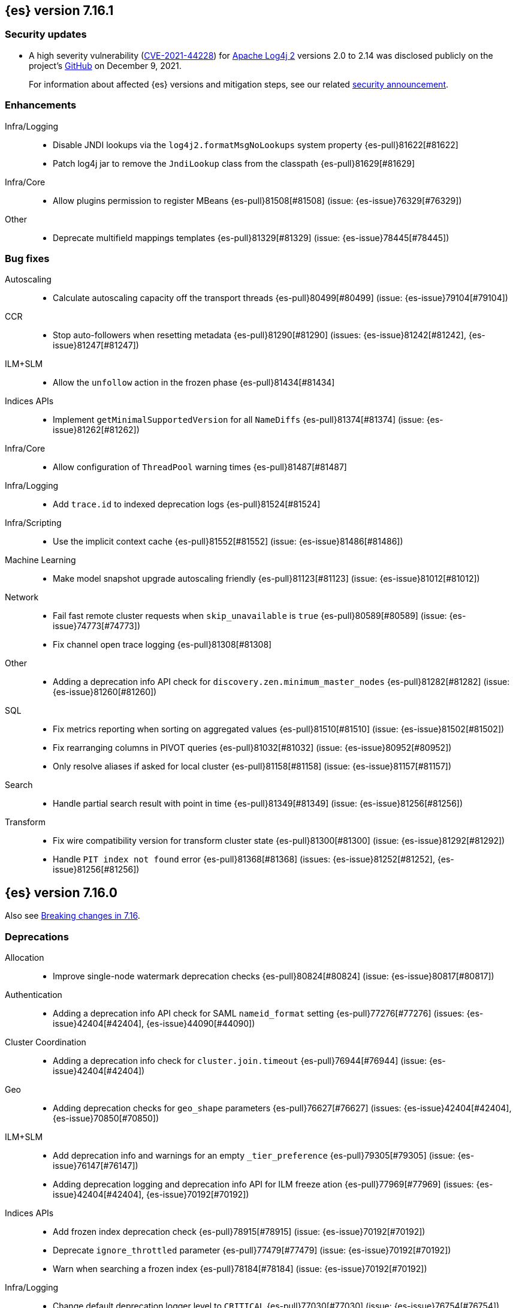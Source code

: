 [[release-notes-7.16.1]]
== {es} version 7.16.1

[discrete]
[[security-updates-7.16.1]]
=== Security updates

* A high severity vulnerability
(https://cve.mitre.org/cgi-bin/cvename.cgi?name=2021-44228[CVE-2021-44228]) for
https://logging.apache.org/log4j/2.x/[Apache Log4j 2] versions 2.0 to 2.14 was
disclosed publicly on the project's
https://github.com/apache/logging-log4j2/pull/608[GitHub] on December 9, 2021.
+
For information about affected {es} versions and mitigation steps, see our
related
https://discuss.elastic.co/t/apache-log4j2-remote-code-execution-rce-vulnerability-cve-2021-44228-esa-2021-31/291476[security
announcement].

[[enhancement-7.16.1]]
[float]
=== Enhancements

Infra/Logging::
* Disable JNDI lookups via the `log4j2.formatMsgNoLookups` system property {es-pull}81622[#81622]
* Patch log4j jar to remove the `JndiLookup` class from the classpath {es-pull}81629[#81629]

Infra/Core::
* Allow plugins permission to register MBeans {es-pull}81508[#81508] (issue: {es-issue}76329[#76329])

Other::
* Deprecate multifield mappings templates {es-pull}81329[#81329] (issue: {es-issue}78445[#78445])

[[bug-7.16.1]]
[float]
=== Bug fixes

Autoscaling::
* Calculate autoscaling capacity off the transport threads {es-pull}80499[#80499] (issue: {es-issue}79104[#79104])

CCR::
* Stop auto-followers when resetting metadata {es-pull}81290[#81290] (issues: {es-issue}81242[#81242], {es-issue}81247[#81247])

ILM+SLM::
* Allow the `unfollow` action in the frozen phase {es-pull}81434[#81434]

Indices APIs::
* Implement `getMinimalSupportedVersion` for all `NameDiffs` {es-pull}81374[#81374] (issue: {es-issue}81262[#81262])

Infra/Core::
* Allow configuration of `ThreadPool` warning times {es-pull}81487[#81487]

Infra/Logging::
* Add `trace.id` to indexed deprecation logs {es-pull}81524[#81524]

Infra/Scripting::
* Use the implicit context cache {es-pull}81552[#81552] (issue: {es-issue}81486[#81486])

Machine Learning::
* Make model snapshot upgrade autoscaling friendly {es-pull}81123[#81123] (issue: {es-issue}81012[#81012])

Network::
* Fail fast remote cluster requests when `skip_unavailable` is `true` {es-pull}80589[#80589] (issue: {es-issue}74773[#74773])
* Fix channel open trace logging {es-pull}81308[#81308]

Other::
* Adding a deprecation info API check for `discovery.zen.minimum_master_nodes` {es-pull}81282[#81282] (issue: {es-issue}81260[#81260])

SQL::
* Fix metrics reporting when sorting on aggregated values {es-pull}81510[#81510] (issue: {es-issue}81502[#81502])
* Fix rearranging columns in PIVOT queries {es-pull}81032[#81032] (issue: {es-issue}80952[#80952])
* Only resolve aliases if asked for local cluster {es-pull}81158[#81158] (issue: {es-issue}81157[#81157])

Search::
* Handle partial search result with point in time {es-pull}81349[#81349] (issue: {es-issue}81256[#81256])

Transform::
* Fix wire compatibility version for transform cluster state {es-pull}81300[#81300] (issue: {es-issue}81292[#81292])
* Handle `PIT index not found` error {es-pull}81368[#81368] (issues: {es-issue}81252[#81252], {es-issue}81256[#81256])



[[release-notes-7.16.0]]
== {es} version 7.16.0

Also see <<breaking-changes-7.16,Breaking changes in 7.16>>.

[[deprecation-7.16.0]]
[float]
=== Deprecations

Allocation::
* Improve single-node watermark deprecation checks {es-pull}80824[#80824] (issue: {es-issue}80817[#80817])

Authentication::
* Adding a deprecation info API check for SAML `nameid_format` setting {es-pull}77276[#77276] (issues: {es-issue}42404[#42404], {es-issue}44090[#44090])

Cluster Coordination::
* Adding a deprecation info check for `cluster.join.timeout` {es-pull}76944[#76944] (issue: {es-issue}42404[#42404])

Geo::
* Adding deprecation checks for `geo_shape` parameters {es-pull}76627[#76627] (issues: {es-issue}42404[#42404], {es-issue}70850[#70850])

ILM+SLM::
* Add deprecation info and warnings for an empty `_tier_preference` {es-pull}79305[#79305] (issue: {es-issue}76147[#76147])
* Adding deprecation logging and deprecation info API for ILM freeze ation {es-pull}77969[#77969] (issues: {es-issue}42404[#42404], {es-issue}70192[#70192])

Indices APIs::
* Add frozen index deprecation check {es-pull}78915[#78915] (issue: {es-issue}70192[#70192])
* Deprecate `ignore_throttled` parameter {es-pull}77479[#77479] (issue: {es-issue}70192[#70192])
* Warn when searching a frozen index {es-pull}78184[#78184] (issue: {es-issue}70192[#70192])

Infra/Logging::
* Change default deprecation logger level to `CRITICAL` {es-pull}77030[#77030] (issue: {es-issue}76754[#76754])
* Deprecation logs indexing is enabled by default {es-pull}78991[#78991] (issues: {es-issue}76292[#76292], {es-issue}78850[#78850])
* Exposing the ability to log deprecated settings at non-critical level {es-pull}79107[#79107] (issues: {es-issue}77482[#77482], {es-issue}78781[#78781])
* REST API to reset deprecation indexing cache {es-pull}78392[#78392] (issue: {es-issue}78134[#78134])
* Add category field to deprecation logs {es-pull}77550[#77550] (issue: {es-issue}67443[#67443])

Infra/Scripting::
* Script: Deprecate script context cache {es-pull}79508[#79508] (issue: {es-issue}62899[#62899])

Java High Level REST Client::
* Add deprecation headers to HLRC classes {es-pull}79754[#79754]

Machine Learning::
* Deprecate `estimated_heap_memory_usage_bytes` and replace with `model_size_bytes` {es-pull}80545[#80545]

Monitoring::
* Deprecate monitoring settings {es-pull}79499[#79499]
* Deprecate `create_legacy_templates` setting on HTTP exporters {es-pull}78564[#78564]
* Deprecate the monitoring ingest settings {es-pull}77659[#77659] (issue: {es-issue}77459[#77459])

[[known-issues-7.16.0]]
[discrete]
=== Known issues

// tag::painless-functional-interface-resolution-81696-known-issue[]
* Painless function interface resolution: Any Painless script
where a method call resolves a lambda argument to a `UnaryOperator`
or a `BinaryOperator` results in an `IllegalArgumentException` as either
a compilation error when static types are used or a runtime error when
dynamic types are used. Use standard procedural statements as a workaround
 (`if/else`, `while`, `for`, etc.).

An example failure of a `UnaryOperator`:

[source,Java]
----
List l = ['abc', '123']; l.replaceAll(f -> f.replace('abc', 'doremi');
----

The workaround:

[source,Java]
----
List l = ['abc', '123'];
for (int i = 0; i < l.size(); ++i) {
    l.set(i, l.get(i).replace('abc', 'doremi'));
}
----

[[feature-7.16.0]]
[float]
=== New features

Data streams::
* API for adding and removing indices from a data stream {es-pull}79279[#79279] (issue: {es-issue}75852[#75852])

EQL::
* Introduce repeatable queries {es-pull}75082[#75082]
* Refine repeatable queries {es-pull}78895[#78895] (issue: {es-issue}75082[#75082])

Machine Learning::
* Text/Log categorization multi-bucket aggregation {es-pull}71752[#71752]

SQL::
* Add ability to perform CCS through SQL querying {es-pull}78903[#78903]

Search::
* Profile the fetch phase {es-pull}77064[#77064] (issue: {es-issue}75892[#75892])



[[enhancement-7.16.0]]
[float]
=== Enhancements

Aggregations::
* Adds support for the rate aggregation under a composite aggregation {es-pull}76992[#76992] (issue: {es-issue}76988[#76988])
* Interrupt aggregation reduce phase if the search task is cancelled {es-pull}71714[#71714] (issue: {es-issue}71021[#71021])
* Add deprecation check for adjacency matrix setting {es-pull}77802[#77802] (issue: {es-issue}46327[#46327])

Allocation::
* Replace `RoutingTable#shardsWithState(...)` with `RoutingNodes#unassigned(...)` {es-pull}78931[#78931] (issue: {es-issue}77466[#77466])
* Reuse local node in async shard fetch responses {es-pull}77991[#77991] (issue: {es-issue}77266[#77266])

Audit::
* Add cluster UUID and name to audit logs {es-pull}79401[#79401] (issue: {es-issue}72408[#72408])

Authentication::
* Remove HTTPS check for API Keys & Service Accounts {es-pull}76801[#76801]

Authorization::
* Add privileges to `kibana_system` for upgrading endpoint hidden indices {es-pull}80140[#80140]
* Allow fleet-server service account to set up Fleet {es-pull}78192[#78192] (issue: {es-issue}78078[#78078])
* Grant additional privileges for endpoint transform indices to `kibana_system` {es-pull}79619[#79619]
* Grant privileges required by package upgrade to `kibana_system` {es-pull}78049[#78049] (issue: {es-issue}77294[#77294])
* Optimize FLS/DLS setup in `IndicePermission` authz {es-pull}77832[#77832]
* Skip loading authorized indices if requests do not need them {es-pull}78321[#78321]
* Superuser fastpath for `indexAccessControl` {es-pull}78498[#78498]
* Update transform destination index privilege for `kibana_system` {es-pull}79076[#79076]
* Use fixed size memory allocation in `IndicesPermission` {es-pull}77748[#77748]
* Add proper permissions to fleet server for Endpoint response index {es-pull}80231[#80231]
* Migrate custom role providers to licensed feature {es-pull}79127[#79127]

CCR::
* Add description to shard changes action request {es-pull}80275[#80275] (issue: {es-issue}79311[#79311])

Cluster Coordination::
* Add cluster state serialization stats {es-pull}78816[#78816]
* Add timing stats to publication process {es-pull}76771[#76771] (issue: {es-issue}76625[#76625])
* Get hot threads on lagging nodes {es-pull}78879[#78879]
* Improve error message in 8.x to 7.x downgrade {es-pull}78644[#78644] (issue: {es-issue}78638[#78638])
* Improve logging in `LeaderChecker` {es-pull}78883[#78883]
* Mention "warn threshold" in master service slowlog {es-pull}76815[#76815] (issue: {es-issue}76625[#76625])
* Recycle pages used by outgoing publications {es-pull}77407[#77407] (issue: {es-issue}77317[#77317])
* Reuse previous indices lookup when possible {es-pull}79004[#79004] (issues: {es-issue}77888[#77888], {es-issue}78980[#78980])
* Validate PING and STATE connections at join time {es-pull}77741[#77741]

Composite aggregations::
* Support `_first` and `_last` ordering of missing values in composite aggregations {es-pull}76740[#76740] (issues: {es-issue}34550[#34550], {es-issue}63523[#63523])

Data streams::
* More accurate error message for data stream and alias {es-pull}79027[#79027] (issues: {es-issue}58327[#58327], {es-issue}66163[#66163])

Distributed::
* Add Fleet search API to wait on refreshes {es-pull}73134[#73134] (issue: {es-issue}71449[#71449])
* Add support for superseding in `CancellableSingleObjectCache` {es-pull}80199[#80199]

EQL::
* Sequences will now support nano-timestamps {es-pull}76953[#76953] (issue: {es-issue}68812[#68812])

Engine::
* Apply the reader wrapper on `can_match` source {es-pull}78988[#78988]
* Enable sort optimization in query Lucene changes {es-pull}77907[#77907]
* Honor max segment size when setting `only_expunge_deletes` on force merge {es-pull}77478[#77478] (issues: {es-issue}61764[#61764], {es-issue}77270[#77270])

Geo::
* Add support for metrics aggregations to mvt end point {es-pull}78614[#78614] (issue: {es-issue}77072[#77072])
* Include `_index` property for each hit in `_mvt` response {es-pull}77995[#77995] (issue: {es-issue}77205[#77205])
* Add `track_total_hits` support in mvt API {es-pull}78074[#78074] (issue: {es-issue}77222[#77222])

ILM+SLM::
* Improve `LifecycleExecutionState` parsing {es-pull}77855[#77855] (issue: {es-issue}77466[#77466])
* Reduce the number of times that `LifecycleExecutionState` is parsed when running a policy {es-pull}77863[#77863] (issue: {es-issue}77466[#77466])
* Add built-in ILM policies for common user use cases {es-pull}76791[#76791]
* Allow for setting the total shards per node in the Allocate ILM action {es-pull}76134[#76134]

Indices APIs::
* Fleet: Add `action_response` into `.fleet-actions-results` mapping {es-pull}79584[#79584]
* Store template's mappings as bytes for disk serialization {es-pull}78746[#78746]
* Allow indices lookup to be built lazily {es-pull}78745[#78745] (issue: {es-issue}77466[#77466])

Infra/Core::
* Add optional content checking to `ResourceWatcher` {es-pull}79423[#79423]
* Add other time accounting in `HotThreads` {es-pull}79392[#79392]
* Add upgrade preparation and completion callbacks to `SystemIndexPlugin` {es-pull}78542[#78542]
* Cache `index.hidden` setting {es-pull}78612[#78612] (issue: {es-issue}77974[#77974])
* Enable wait/blocked time accounting {es-pull}77935[#77935] (issue: {es-issue}72376[#72376])
* Handle empty /proc/self/cgroup file {es-pull}78659[#78659] (issue: {es-issue}77833[#77833])
* Implement framework for migrating system indices {es-pull}78951[#78951]
* Require System Index Descriptors to allow a specific suffix {es-pull}78355[#78355]
* Support mem type in nodes `hot_threads` API {es-pull}72850[#72850] (issue: {es-issue}70345[#70345])
* Use enum field for `HotThreads` report type {es-pull}77462[#77462]

Infra/Node Lifecycle::
* Enable exit on out of memory error {es-pull}71542[#71542]

Infra/Scripting::
* Add a direct sub classes data structure to the Painless lookup {es-pull}76955[#76955]
* Add ability to augment classes with fields from other classes in Painless {es-pull}76628[#76628]
* Add dynamic (duck) type resolution to Painless static types {es-pull}78575[#78575]
* Adds a lookup method to Painless for finding methods of all sub classes {es-pull}77044[#77044]
* `UnsignedLong` field type converter {es-pull}77271[#77271]
* Compile/cache eviction history metric placeholders {es-pull}78257[#78257] (issue: {es-issue}62899[#62899])

Infra/Settings::
* Add `show` command to the keystore CLI {es-pull}76693[#76693] (issue: {es-issue}57261[#57261])
* Filtering setting deprecation info API messages based on a setting {es-pull}78725[#78725]

Ingest::
* Add enrich node cache {es-pull}76800[#76800] (issue: {es-issue}48988[#48988])
* Add indices pipeline settings check when deleting a pipeline {es-pull}77013[#77013]
* Allow range types to be used for enrich matching {es-pull}76110[#76110]
* ECS support for Grok processor {es-pull}76885[#76885] (issue: {es-issue}66528[#66528])
* Improving cache lookup to reduce recomputing / searches {es-pull}77259[#77259]
* Make enrich policy execution cancelable {es-pull}77188[#77188] (issue: {es-issue}48988[#48988])
* Optimistic concurrency control for updating ingest pipelines {es-pull}78551[#78551] (issue: {es-issue}77031[#77031])
* Sync grok processor patterns with Logstash {es-pull}76752[#76752]
* Updating ingest pipeline without changes is no-op {es-pull}78196[#78196] (issue: {es-issue}77382[#77382])

Java High Level REST Client::
* Add support for rest compatibility headers to the HLRC {es-pull}78490[#78490] (issue: {es-issue}77859[#77859])

License::
* Add license family attribute to feature usage tracking {es-pull}76622[#76622]
* Add utility for tracking licensed persistent tasks {es-pull}76672[#76672]
* Separate feature usage tracking for FLS and DLS {es-pull}79152[#79152]
* Use a licensed feature per realm-type (+custom) {es-pull}78810[#78810]

Machine Learning::
* Add new `normalize_above` parameter to `p_value` significant terms heuristic {es-pull}78833[#78833]
* Add new default char filter `first_line_with_letters` for machine learning categorization {es-pull}77457[#77457]
* Add new `defer_definition_decompression` parameter to put trained model API {es-pull}77189[#77189] (issue: {es-issue}77132[#77132])
* Enable ML on macOS on ARM {es-pull}78203[#78203]
* Track feature usage for data frame analytics, inference, and anomaly jobs {es-pull}76789[#76789]
* Speed up training of regression and classification models {ml-pull}2024[#2024]
* Improve concurrency for training regression and classification models {ml-pull}2031[#2031]
* Improve aspects of implementation of `skip_model_update` rule {ml-pull}2053[#2053]
* Make sure instrumentation captures the best hyperparameters found for training classification and regression models {ml-pull}2057{#2057}

Mapping::
* Better error message for long keys in flattened fields {es-pull}80433[#80433] (issue: {es-issue}78248[#78248])
* Add `time_series_metric` parameter {es-pull}76766[#76766] (issue: {es-issue}74014[#74014])
* Add dimension mapping parameter {es-pull}74450[#74450] (issue: {es-issue}74014[#74014])

Monitoring::
* Remove license check for monitoring data retention {es-pull}79010[#79010]

Packaging::
* Switch to Ubuntu docker base image {es-pull}80640[#80640]
* Use Cloudflare's zlib in Docker images {es-pull}81245[#81245] (issue: {es-issue}81208[#81208])
* Use almalinux as the Docker base image {es-pull}80524[#80524] (issue: {es-issue}76681[#76681])

Recovery::
* Add support for peer recoveries using snapshots after primary failovers {es-pull}77420[#77420] (issue: {es-issue}73496[#73496])
* Respect generational files in `recoveryDiff` {es-pull}77695[#77695] (issues: {es-issue}55142[#55142], {es-issue}55239[#55239])
* Limit concurrent snapshot file restores in recovery per node {es-pull}79316[#79316] (issue: {es-issue}79044[#79044])

Search::
* Add `_ignored` and `_routing` metatada fields to fields API {es-pull}78981[#78981] (issues: {es-issue}75836[#75836], {es-issue}78828[#78828])
* Add `_index` and `_version` metatada fields to fields API {es-pull}79042[#79042] (issues: {es-issue}75836[#75836], {es-issue}78828[#78828])
* Add ability to retrieve `_id` via fields option {es-pull}78828[#78828] (issue: {es-issue}75836[#75836])
* Add node-level field capabilities API requests {es-pull}79212[#79212] (issues: {es-issue}74648[#74648], {es-issue}77047[#77047], {es-issue}78647[#78647])
* Add segment sorter for data streams {es-pull}75195[#75195]
* Add sort optimization with after from Lucene {es-pull}64292[#64292]
* Don't always rewrite the Lucene query in search phases {es-pull}79358[#79358]
* Expand segment sorter for all timeseries indices {es-pull}78639[#78639] (issue: {es-issue}75195[#75195])
* Node level can match action {es-pull}78765[#78765]
* Search - return ignored field values from fields API {es-pull}78697[#78697] (issue: {es-issue}74121[#74121])
* Support request cache on frozen tier {es-pull}77694[#77694] (issue: {es-issue}75309[#75309])
* Use `search_coordination` threadpool for field capabilities API requests {es-pull}79378[#79378] (issue: {es-issue}79212[#79212])
* Create a sha-256 hash of the shard request cache key {es-pull}74877[#74877] (issue: {es-issue}74061[#74061])

Security::
* Add `extensionName()` to security extension {es-pull}79329[#79329]
* Optimize `StringMatcher` for match-all patterns {es-pull}77738[#77738]
* `CreateApiKey` response now returns the base64-encoded credentials {es-pull}77351[#77351] (issue: {es-issue}50235[#50235])

Snapshot/Restore::
* Add filtering by SLM policy to get snapshots API {es-pull}77321[#77321]
* Add sort by shard count and failed shard count to get snapshots API {es-pull}77011[#77011]
* Add descriptions to various tasks {es-pull}76700[#76700]
* Add maintenance service to clean up unused docs in snapshot blob cache {es-pull}77686[#77686]
* Add periodic maintenance task to clean up unused blob store cache docs {es-pull}78438[#78438] (issue: {es-issue}77686[#77686])
* Filter Unneeded `SnapshotInfo` Instances Early in `TransportGetSnapshotsAction` {es-pull}78032[#78032] (issue: {es-issue}74350[#74350])
* Implement exclude patterns for snapshot and repository names in get snapshots API {es-pull}77308[#77308]
* Implement sort by repository name in get snapshots API {es-pull}77049[#77049]
* Implement `from_sort_value` parameter in get snapshots API {es-pull}77618[#77618]

Stats::
* Add cluster applier stats {es-pull}77552[#77552]
* Limit count of HTTP channels with tracked stats {es-pull}77303[#77303]
* Speedup computing cluster health {es-pull}78969[#78969] (issue: {es-issue}77466[#77466])
* Handle cgroups v2 in `OsProbe` {es-pull}77128[#77128] (issues: {es-issue}76812[#76812], {es-issue}77126[#77126])

Transform::
* Add `_meta` field to `TransformConfig` {es-pull}79003[#79003] (issue: {es-issue}77506[#77506])
* Add method to collect deprecations from a transform configuration {es-pull}77565[#77565]
* Add transform upgrade endpoint {es-pull}77566[#77566]
* Reduce indexes to query based on checkpoints {es-pull}75839[#75839]
* Implement the ability to preview the existing transform {es-pull}76697[#76697] (issue: {es-issue}76427[#76427])

[[bug-7.16.0]]
[float]
=== Bug fixes

Aggregations::
* Add extra round trip to aggregation tests {es-pull}79638[#79638] (issue: {es-issue}73680[#73680])
* Fix rate aggregation with custom `_doc_count` {es-pull}79346[#79346] (issue: {es-issue}77734[#77734])
* Fix several potential circuit breaker leaks in aggregators {es-pull}79676[#79676]
* Scale doubles to floats when necessary to match the field {es-pull}78344[#78344] (issue: {es-issue}77033[#77033])
* Support for aggregation names with dots in first element path of a pipeline aggregation {es-pull}77481[#77481]

Allocation::
* Make `disk.threshold_enabled` operator only {es-pull}78822[#78822] (issue: {es-issue}77846[#77846])

Authorization::
* Improve permission granting for index referred by multiple names {es-pull}78902[#78902]
* Tighten API key behaviour with DLS and incompatible license {es-pull}78378[#78378]

CAT APIs::
* Adjust `_cat/templates` to not request all metadata {es-pull}78829[#78829]

CCR::
* Clear auto-follow errors on deleting pattern {es-pull}80544[#80544] (issue: {es-issue}77723[#77723])

CRUD::
* Use query param instead of a system property for opting in for new cluster health response code {es-pull}79351[#79351] (issues: {es-issue}70849[#70849], {es-issue}78940[#78940])

Cluster Coordination::
* Avoid early release of local forking requests {es-pull}77641[#77641] (issues: {es-issue}77407[#77407], {es-issue}77634[#77634])
* Check for global blocks after `IndexNotFoundException` in `TransportMasterNodeAction` {es-pull}78128[#78128] (issue: {es-issue}70572[#70572])
* Improve control of outgoing connection lifecycles {es-pull}77295[#77295] (issue: {es-issue}67873[#67873])
* Only remove active peer on connection failure {es-pull}79557[#79557] (issues: {es-issue}77295[#77295], {es-issue}79550[#79550])
* Reduce merging in `PersistedClusterStateService` {es-pull}79793[#79793] (issue: {es-issue}77466[#77466])

CompositeAggs::
* Fix composite aggregation tests failing after #76740 {es-pull}77691[#77691] (issues: {es-issue}76740[#76740], {es-issue}77650[#77650])
* Revert 74559 (Avoid global ordinals in composite) {es-pull}78846[#78846] (issues: {es-issue}74559[#74559], {es-issue}78836[#78836])

Data streams::
* Add replicated field to get data stream API response {es-pull}80988[#80988] (issue: {es-issue}118899[#118899])
* Correct check for write index and increment generation on all data stream backing index operations {es-pull}79916[#79916]
* Fix data stream bug causing it to rollover to a non-existent Index {es-pull}79759[#79759]
* Fix `IndexNotFoundException` error when handling remove alias action {es-pull}80312[#80312]
* Fix data stream alias validation {es-pull}81040[#81040] (issue: {es-issue}80972[#80972])

Distributed::
* Fix Fleet search API with no checkpoints {es-pull}79400[#79400]
* Modify Fleet search URLs to avoid URL collisions {es-pull}79776[#79776]

EQL::
* Add optional fields and limit joining keys on non-null values only {es-pull}79677[#79677]

Geo::
* Fix bug filtering collinear points on vertical lines {es-pull}81155[#81155] (issues: {es-issue}59501[#59501], {es-issue}81076[#81076])
* Spherical mercator transformation should handle properly out of bounds latitudes {es-pull}81145[#81145] (issue: {es-issue}81128[#81128])
* Vector tiles: Add key bucket value to the aggregation layer {es-pull}79634[#79634] (issue: {es-issue}79585[#79585])

ILM+SLM::
* Prevent duplicate ILM cluster state updates from being created {es-pull}78390[#78390] (issues: {es-issue}77466[#77466], {es-issue}78246[#78246])
* Run ILM and SLM stopping cluster state updates at `IMMEDIATE` priority {es-pull}80207[#80207] (issue: {es-issue}80099[#80099])
* Validate that snapshot repository exists for ILM policies during `GenerateSnapshotNameStep` {es-pull}77657[#77657] (issue: {es-issue}72957[#72957])

Indices APIs::
* Get templates APIs don't support lists {es-pull}78989[#78989] (issue: {es-issue}78829[#78829])

Infra/Core::
* Avoid spurious deprecation warnings when calling Deprecation Info API {es-pull}78151[#78151] (issue: {es-issue}78098[#78098])
* Fix overflow/underflow in `CompositeBytesReference` {es-pull}78893[#78893]
* Fix race condition in Feature Migration Status API {es-pull}80572[#80572] (issue: {es-issue}79680[#79680])
* Prevent stack overflow in rounding {es-pull}80450[#80450]
* Set `LIBFFI_TMPDIR` at startup {es-pull}80651[#80651] (issues: {es-issue}18272[#18272], {es-issue}73309[#73309], {es-issue}74545[#74545], {es-issue}77014[#77014], {es-issue}77053[#77053], {es-issue}77285[#77285], {es-issue}80617[#80617])
* Strip index blocks from settings for reindex targets {es-pull}80887[#80887] (issue: {es-issue}80654[#80654])
* Eschew leniency when parsing time zones {es-pull}77267[#77267] (issues: {es-issue}73955[#73955], {es-issue}76415[#76415])
* Fix ingest timezone parsing {es-pull}63876[#63876] (issue: {es-issue}63458[#63458])

Infra/Logging::
* Disable deprecation log indexing until templates are loaded {es-pull}80406[#80406] (issue: {es-issue}80265[#80265])

Infra/Settings::
* Stricter `UpdateSettingsRequest` parsing on the REST layer {es-pull}79228[#79228] (issue: {es-issue}29268[#29268])
* Fix flood stage with system indices {es-pull}80674[#80674]

Ingest::
* Addressing assertion failure, 'downgrading' to exception - enrich {es-pull}79717[#79717]
* Fix executing missing enrich policy bug {es-pull}80728[#80728]

Java High Level REST Client::
* Force typed keys in the HLRC get async search {es-pull}78992[#78992] (issue: {es-issue}77608[#77608])

Machine Learning::
* Address potential ML feature reset permissions bug {es-pull}79179[#79179]
* Adjust ML memory tracker to reduce logging impact {es-pull}78482[#78482]
* Audit job open failures and stop any corresponding datafeeds {es-pull}80665[#80665] (issues: {es-issue}48934[#48934], {es-issue}80621[#80621])
* Fix acceptable model snapshot versions in ML deprecation checker {es-pull}81060[#81060] (issues: {es-issue}79387[#79387], {es-issue}81039[#81039], {es-issue}119745[#119745])
* Fix autoscaling capacity consistency {es-pull}81181[#81181]
* Fix bug in inference stats persister for when feature reset is called {es-pull}77213[#77213] (issue: {es-issue}77182[#77182])
* Fix datafeed preview with remote indices {es-pull}81099[#81099] (issue: {es-issue}77109[#77109])
* Fix language identification bug when multi-languages are present {es-pull}80675[#80675]
* Fix model snapshot sorting when sorting by `min_version` {es-pull}80596[#80596] (issue: {es-issue}80561[#80561])
* ML legacy index templates that are no longer needed should be deleted {es-pull}80874[#80874] (issue: {es-issue}80876[#80876])
* Need to tolerate .ml-config being an alias {es-pull}80025[#80025]
* Parent datafeed actions to the datafeed's persistent task {es-pull}81143[#81143]
* Wait for .ml-state-write alias to be readable {es-pull}79731[#79731] (issue: {es-issue}79636[#79636])
* Improve the estimates of hyperparameter importance in data frame analytics and avoid incorrectly stopping the hyperparameter search prematurely {ml-pull}2073[#2073]
* Fix numerical instability in hyperparameter optimization for training regression and classification models {ml-pull}2078[#2078]
* Fix numerical stability issues in time series modeling {ml-pull}2083[#[2083]]

Mapping::
* Disable request cache for non-deterministic runtime fields {es-pull}75054[#75054]
* Fix `TextFieldMapper` Retaining a Reference to its Builder {es-pull}77251[#77251] (issue: {es-issue}73845[#73845])

Packaging::
* Ensure `LIBFFI_TMPDIR` is exported by init script {es-pull}80794[#80794]

Recovery::
* Do not release snapshot file download permit during recovery retries {es-pull}79409[#79409] (issue: {es-issue}79316[#79316])

SQL::
* Fix `NULLS FIRST/LAST` for aggregations {es-pull}77750[#77750] (issue: {es-issue}34550[#34550])
* Fix use of `requestTimeout` and `pageTimeout` query parameters {es-pull}79360[#79360] (issue: {es-issue}72151[#72151])
* Swap JDBC `page.timeout` and `query.timeout` properties in query requests {es-pull}79491[#79491] (issue: {es-issue}79430[#79430])

Search::
* Minimize search source of shard level search requests {es-pull}80634[#80634] (issue: {es-issue}80187[#80187])
* Prevent `NullPointerException` in `SourceConfirmedTextQuery` {es-pull}80472[#80472] (issue: {es-issue}80419[#80419])
* `_terms_enum` API `index_filter` doesn’t work with `_tier` field on upgraded cluster {es-pull}79553[#79553] (issue: {es-issue}79200[#79200])
* Undeprecate the auto complete thread pool {es-pull}80204[#80204]
* Wildcard field regex query fix {es-pull}78839[#78839] (issue: {es-issue}78391[#78391])

Snapshot/Restore::
* Fix Queued Snapshot Clone not Starting after Data Node Drops Out {es-pull}77111[#77111] (issue: {es-issue}77101[#77101])
* Fix Temporarily Leaking Shard Level Metadata Blobs in some Cases {es-pull}76562[#76562]
* Fix after restore Lucene.pruneUnreferencedFiles() conditional {es-pull}81047[#81047] (issues: {es-issue}68821[#68821], {es-issue}75308[#75308])
* Improve handling of corrupt `index.latest` blob {es-pull}77339[#77339]
* Submit GCS delete batch requests incrementally {es-pull}80540[#80540]
* Fix repository-azure for empty settings on reload {es-pull}79559[#79559]

Transform::
* Fix transform feature reset permissions bug {es-pull}79178[#79178]
* Respect timeout parameters in all APIs {es-pull}79468[#79468] (issue: {es-issue}79268[#79268])

Watcher::
* Fix watcher check that determines when to serialize indices options {es-pull}78070[#78070] (issue: {es-issue}78035[#78035])
* Fix index action simulation when indexing several documents {es-pull}76820[#76820] (issues: {es-issue}66735[#66735], {es-issue}74148[#74148])

[[upgrade-7.16.0]]
[float]
=== Upgrades

Infra/Core::
* Upgrade JNA to 5.10.0 {es-pull}80617[#80617] (issue: {es-issue}77014[#77014])

Watcher::
* Update owasp-java-html-sanitizer dependency {es-pull}80806[#80806]
